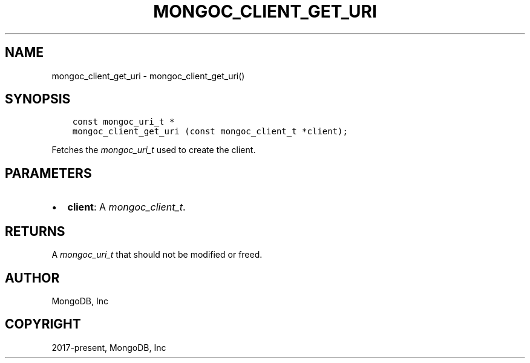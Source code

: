 .\" Man page generated from reStructuredText.
.
.
.nr rst2man-indent-level 0
.
.de1 rstReportMargin
\\$1 \\n[an-margin]
level \\n[rst2man-indent-level]
level margin: \\n[rst2man-indent\\n[rst2man-indent-level]]
-
\\n[rst2man-indent0]
\\n[rst2man-indent1]
\\n[rst2man-indent2]
..
.de1 INDENT
.\" .rstReportMargin pre:
. RS \\$1
. nr rst2man-indent\\n[rst2man-indent-level] \\n[an-margin]
. nr rst2man-indent-level +1
.\" .rstReportMargin post:
..
.de UNINDENT
. RE
.\" indent \\n[an-margin]
.\" old: \\n[rst2man-indent\\n[rst2man-indent-level]]
.nr rst2man-indent-level -1
.\" new: \\n[rst2man-indent\\n[rst2man-indent-level]]
.in \\n[rst2man-indent\\n[rst2man-indent-level]]u
..
.TH "MONGOC_CLIENT_GET_URI" "3" "Aug 31, 2022" "1.23.0" "libmongoc"
.SH NAME
mongoc_client_get_uri \- mongoc_client_get_uri()
.SH SYNOPSIS
.INDENT 0.0
.INDENT 3.5
.sp
.nf
.ft C
const mongoc_uri_t *
mongoc_client_get_uri (const mongoc_client_t *client);
.ft P
.fi
.UNINDENT
.UNINDENT
.sp
Fetches the \fI\%mongoc_uri_t\fP used to create the client.
.SH PARAMETERS
.INDENT 0.0
.IP \(bu 2
\fBclient\fP: A \fI\%mongoc_client_t\fP\&.
.UNINDENT
.SH RETURNS
.sp
A \fI\%mongoc_uri_t\fP that should not be modified or freed.
.SH AUTHOR
MongoDB, Inc
.SH COPYRIGHT
2017-present, MongoDB, Inc
.\" Generated by docutils manpage writer.
.
